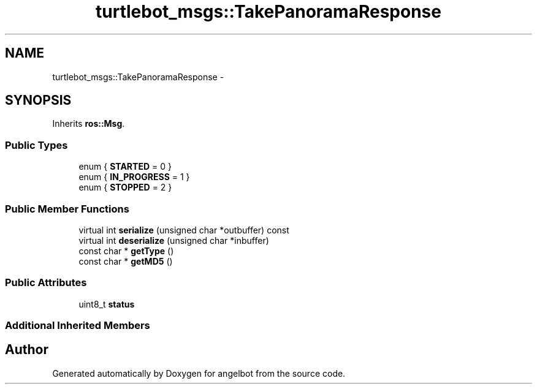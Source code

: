 .TH "turtlebot_msgs::TakePanoramaResponse" 3 "Sat Jul 9 2016" "angelbot" \" -*- nroff -*-
.ad l
.nh
.SH NAME
turtlebot_msgs::TakePanoramaResponse \- 
.SH SYNOPSIS
.br
.PP
.PP
Inherits \fBros::Msg\fP\&.
.SS "Public Types"

.in +1c
.ti -1c
.RI "enum { \fBSTARTED\fP = 0 }"
.br
.ti -1c
.RI "enum { \fBIN_PROGRESS\fP = 1 }"
.br
.ti -1c
.RI "enum { \fBSTOPPED\fP = 2 }"
.br
.in -1c
.SS "Public Member Functions"

.in +1c
.ti -1c
.RI "virtual int \fBserialize\fP (unsigned char *outbuffer) const "
.br
.ti -1c
.RI "virtual int \fBdeserialize\fP (unsigned char *inbuffer)"
.br
.ti -1c
.RI "const char * \fBgetType\fP ()"
.br
.ti -1c
.RI "const char * \fBgetMD5\fP ()"
.br
.in -1c
.SS "Public Attributes"

.in +1c
.ti -1c
.RI "uint8_t \fBstatus\fP"
.br
.in -1c
.SS "Additional Inherited Members"


.SH "Author"
.PP 
Generated automatically by Doxygen for angelbot from the source code\&.
